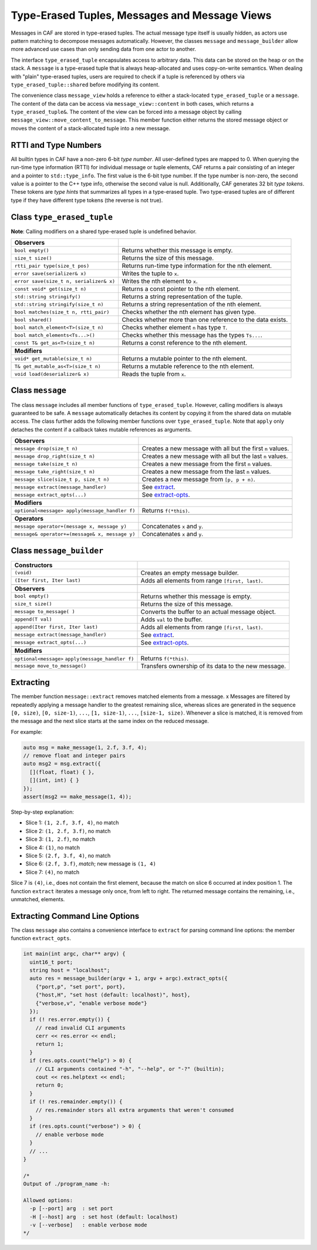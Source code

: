 .. _message:

Type-Erased Tuples, Messages and Message Views
==============================================

Messages in CAF are stored in type-erased tuples. The actual message type
itself is usually hidden, as actors use pattern matching to decompose messages
automatically. However, the classes ``message`` and
``message_builder`` allow more advanced use cases than only sending
data from one actor to another.

The interface ``type_erased_tuple`` encapsulates access to arbitrary
data. This data can be stored on the heap or on the stack. A
``message`` is a type-erased tuple that is always heap-allocated and
uses copy-on-write semantics. When dealing with "plain" type-erased tuples,
users are required to check if a tuple is referenced by others via
``type_erased_tuple::shared`` before modifying its content.

The convenience class ``message_view`` holds a reference to either a
stack-located ``type_erased_tuple`` or a ``message``. The
content of the data can be access via ``message_view::content`` in both
cases, which returns a ``type_erased_tuple&``. The content of the view
can be forced into a message object by calling
``message_view::move_content_to_message``. This member function either
returns the stored message object or moves the content of a stack-allocated
tuple into a new message.

RTTI and Type Numbers
---------------------

All builtin types in CAF have a non-zero 6-bit *type number*. All
user-defined types are mapped to 0. When querying the run-time type information
(RTTI) for individual message or tuple elements, CAF returns a pair consisting
of an integer and a pointer to ``std::type_info``. The first value is
the 6-bit type number. If the type number is non-zero, the second value is a
pointer to the C++ type info, otherwise the second value is null. Additionally,
CAF generates 32 bit *type tokens*. These tokens are *type hints*
that summarizes all types in a type-erased tuple. Two type-erased tuples are of
different type if they have different type tokens (the reverse is not true).

Class ``type_erased_tuple``
---------------------------

**Note**: Calling modifiers on a shared type-erased tuple is undefined
behavior.

+----------------------------------------+------------------------------------------------------------+
| **Observers**                          |                                                            |
+----------------------------------------+------------------------------------------------------------+
| ``bool empty()``                       | Returns whether this message is empty.                     |
+----------------------------------------+------------------------------------------------------------+
| ``size_t size()``                      | Returns the size of this message.                          |
+----------------------------------------+------------------------------------------------------------+
| ``rtti_pair type(size_t pos)``         | Returns run-time type information for the nth element.     |
+----------------------------------------+------------------------------------------------------------+
| ``error save(serializer& x)``          | Writes the tuple to ``x``.                                 |
+----------------------------------------+------------------------------------------------------------+
| ``error save(size_t n, serializer& x)``| Writes the nth element to ``x``.                           |
+----------------------------------------+------------------------------------------------------------+
| ``const void* get(size_t n)``          | Returns a const pointer to the nth element.                |
+----------------------------------------+------------------------------------------------------------+
| ``std::string stringify()``            | Returns a string representation of the tuple.              |
+----------------------------------------+------------------------------------------------------------+
| ``std::string stringify(size_t n)``    | Returns a string representation of the nth element.        |
+----------------------------------------+------------------------------------------------------------+
| ``bool matches(size_t n, rtti_pair)``  | Checks whether the nth element has given type.             |
+----------------------------------------+------------------------------------------------------------+
| ``bool shared()``                      | Checks whether more than one reference to the data exists. |
+----------------------------------------+------------------------------------------------------------+
| ``bool match_element<T>(size_t n)``    | Checks whether element ``n`` has type ``T``.               |
+----------------------------------------+------------------------------------------------------------+
| ``bool match_elements<Ts...>()``       | Checks whether this message has the types ``Ts...``.       |
+----------------------------------------+------------------------------------------------------------+
| ``const T& get_as<T>(size_t n)``       | Returns a const reference to the nth element.              |
+----------------------------------------+------------------------------------------------------------+
|                                        |                                                            |
+----------------------------------------+------------------------------------------------------------+
| **Modifiers**                          |                                                            |
+----------------------------------------+------------------------------------------------------------+
| ``void* get_mutable(size_t n)``        | Returns a mutable pointer to the nth element.              |
+----------------------------------------+------------------------------------------------------------+
| ``T& get_mutable_as<T>(size_t n)``     | Returns a mutable reference to the nth element.            |
+----------------------------------------+------------------------------------------------------------+
| ``void load(deserializer& x)``         | Reads the tuple from ``x``.                                |
+----------------------------------------+------------------------------------------------------------+

Class ``message``
-----------------

The class ``message`` includes all member functions of
``type_erased_tuple``. However, calling modifiers is always guaranteed
to be safe. A ``message`` automatically detaches its content by copying
it from the shared data on mutable access. The class further adds the following
member functions over ``type_erased_tuple``. Note that
``apply`` only detaches the content if a callback takes mutable
references as arguments.

+-----------------------------------------------+------------------------------------------------------------+
| **Observers**                                 |                                                            |
+-----------------------------------------------+------------------------------------------------------------+
| ``message drop(size_t n)``                    | Creates a new message with all but the first ``n`` values. |
+-----------------------------------------------+------------------------------------------------------------+
| ``message drop_right(size_t n)``              | Creates a new message with all but the last ``n`` values.  |
+-----------------------------------------------+------------------------------------------------------------+
| ``message take(size_t n)``                    | Creates a new message from the first ``n`` values.         |
+-----------------------------------------------+------------------------------------------------------------+
| ``message take_right(size_t n)``              | Creates a new message from the last ``n`` values.          |
+-----------------------------------------------+------------------------------------------------------------+
| ``message slice(size_t p, size_t n)``         | Creates a new message from ``[p, p + n)``.                 |
+-----------------------------------------------+------------------------------------------------------------+
| ``message extract(message_handler)``          | See extract_.                                              |
+-----------------------------------------------+------------------------------------------------------------+
| ``message extract_opts(...)``                 | See extract-opts_.                                         |
+-----------------------------------------------+------------------------------------------------------------+
|                                               |                                                            |
+-----------------------------------------------+------------------------------------------------------------+
| **Modifiers**                                 |                                                            |
+-----------------------------------------------+------------------------------------------------------------+
| ``optional<message> apply(message_handler f)``| Returns ``f(*this)``.                                      |
+-----------------------------------------------+------------------------------------------------------------+
|                                               |                                                            |
+-----------------------------------------------+------------------------------------------------------------+
| **Operators**                                 |                                                            |
+-----------------------------------------------+------------------------------------------------------------+
| ``message operator+(message x, message y)``   | Concatenates ``x`` and ``y``.                              |
+-----------------------------------------------+------------------------------------------------------------+
| ``message& operator+=(message& x, message y)``| Concatenates ``x`` and ``y``.                              |
+-----------------------------------------------+------------------------------------------------------------+

Class ``message_builder``
-------------------------

+---------------------------------------------------+-----------------------------------------------------+
| **Constructors**                                  |                                                     |
+---------------------------------------------------+-----------------------------------------------------+
| ``(void)``                                        | Creates an empty message builder.                   |
+---------------------------------------------------+-----------------------------------------------------+
| ``(Iter first, Iter last)``                       | Adds all elements from range ``[first, last)``.     |
+---------------------------------------------------+-----------------------------------------------------+
|                                                   |                                                     |
+---------------------------------------------------+-----------------------------------------------------+
| **Observers**                                     |                                                     |
+---------------------------------------------------+-----------------------------------------------------+
| ``bool empty()``                                  | Returns whether this message is empty.              |
+---------------------------------------------------+-----------------------------------------------------+
| ``size_t size()``                                 | Returns the size of this message.                   |
+---------------------------------------------------+-----------------------------------------------------+
| ``message to_message(	)``                         | Converts the buffer to an actual message object.    |
+---------------------------------------------------+-----------------------------------------------------+
| ``append(T val)``                                 | Adds ``val`` to the buffer.                         |
+---------------------------------------------------+-----------------------------------------------------+
| ``append(Iter first, Iter last)``                 | Adds all elements from range ``[first, last)``.     |
+---------------------------------------------------+-----------------------------------------------------+
| ``message extract(message_handler)``              | See extract_.                                       |
+---------------------------------------------------+-----------------------------------------------------+
| ``message extract_opts(...)``                     | See extract-opts_.                                  |
+---------------------------------------------------+-----------------------------------------------------+
|                                                   |                                                     |
+---------------------------------------------------+-----------------------------------------------------+
| **Modifiers**                                     |                                                     |
+---------------------------------------------------+-----------------------------------------------------+
| ``optional<message>`` ``apply(message_handler f)``| Returns ``f(*this)``.                               |
+---------------------------------------------------+-----------------------------------------------------+
| ``message move_to_message()``                     | Transfers ownership of its data to the new message. |
+---------------------------------------------------+-----------------------------------------------------+

.. _extract:

Extracting
----------

The member function ``message::extract`` removes matched elements from a
message. x Messages are filtered by repeatedly applying a message handler to the
greatest remaining slice, whereas slices are generated in the sequence
``[0, size)``, ``[0, size-1)``, ``...``, ``[1, size-1)``, ``...``,
``[size-1, size)``. Whenever a slice is matched, it is removed from the message
and the next slice starts at the same index on the reduced message.

For example:

.. code-block:: C++

   auto msg = make_message(1, 2.f, 3.f, 4);
   // remove float and integer pairs
   auto msg2 = msg.extract({
     [](float, float) { },
     [](int, int) { }
   });
   assert(msg2 == make_message(1, 4));

Step-by-step explanation:

* Slice 1: ``(1, 2.f, 3.f, 4)``, no match
* Slice 2: ``(1, 2.f, 3.f)``, no match
* Slice 3: ``(1, 2.f)``, no match
* Slice 4: ``(1)``, no match
* Slice 5: ``(2.f, 3.f, 4)``, no match
* Slice 6: ``(2.f, 3.f)``, *match*; new message is ``(1, 4)``
* Slice 7: ``(4)``, no match

Slice 7 is ``(4)``, i.e., does not contain the first element, because
the match on slice 6 occurred at index position 1. The function
``extract`` iterates a message only once, from left to right. The
returned message contains the remaining, i.e., unmatched, elements.

.. _extract-opts:

Extracting Command Line Options
-------------------------------

The class ``message`` also contains a convenience interface to
``extract`` for parsing command line options: the member function
``extract_opts``.

.. code-block:: C++

   int main(int argc, char** argv) {
     uint16_t port;
     string host = "localhost";
     auto res = message_builder(argv + 1, argv + argc).extract_opts({
       {"port,p", "set port", port},
       {"host,H", "set host (default: localhost)", host},
       {"verbose,v", "enable verbose mode"}
     });
     if (! res.error.empty()) {
       // read invalid CLI arguments
       cerr << res.error << endl;
       return 1;
     }
     if (res.opts.count("help") > 0) {
       // CLI arguments contained "-h", "--help", or "-?" (builtin);
       cout << res.helptext << endl;
       return 0;
     }
     if (! res.remainder.empty()) {
       // res.remainder stors all extra arguments that weren't consumed
     }
     if (res.opts.count("verbose") > 0) {
       // enable verbose mode
     }
     // ...
   }

   /*
   Output of ./program_name -h:

   Allowed options:
     -p [--port] arg  : set port
     -H [--host] arg  : set host (default: localhost)
     -v [--verbose]   : enable verbose mode
   */


